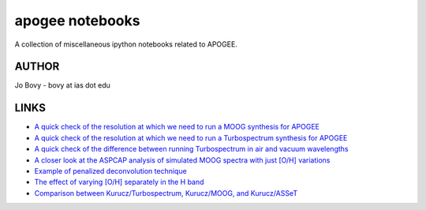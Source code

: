 apogee notebooks
-------------------

A collection of miscellaneous ipython notebooks related to APOGEE.

AUTHOR
======

Jo Bovy - bovy at ias dot edu

LINKS
=====

- `A quick check of the resolution at which we need to run a MOOG synthesis for APOGEE <http://nbviewer.ipython.org/github/jobovy/misc-notebooks/blob/master/apogee/apogee-moog-resolutioncheck.ipynb?flush_cache=true>`__
- `A quick check of the resolution at which we need to run a Turbospectrum synthesis for APOGEE <http://nbviewer.ipython.org/github/jobovy/misc-notebooks/blob/master/apogee/apogee-turbo-resolutioncheck.ipynb>`__
- `A quick check of the difference between running Turbospectrum in air and vacuum wavelengths <http://nbviewer.ipython.org/github/jobovy/misc-notebooks/blob/master/apogee/apogee-turbo-airvaccheck.ipynb?flush_cache=true>`__
- `A closer look at the ASPCAP analysis of simulated MOOG spectra with just [O/H] variations <http://nbviewer.ipython.org/github/jobovy/misc-notebooks/blob/master/apogee/apogee-aspcap-indivOvar.ipynb?flush_cache=true>`__
- `Example of penalized deconvolution technique <http://nbviewer.ipython.org/github/jobovy/misc-notebooks/blob/master/apogee/lsf-deconvolution-example.ipynb?flush_cache=true>`__
- `The effect of varying [O/H] separately in the H band <http://nbviewer.ipython.org/github/jobovy/misc-notebooks/blob/master/apogee/apogee-aspcap-indivOvar.ipynb?flush_cache=true>`__
- `Comparison between Kurucz/Turbospectrum, Kurucz/MOOG, and Kurucz/ASSeT <http://nbviewer.ipython.org/github/jobovy/misc-notebooks/blob/master/apogee/apogee-aspcap-turboMoogAssetComparison.ipynb?flush_cache=true>`__
